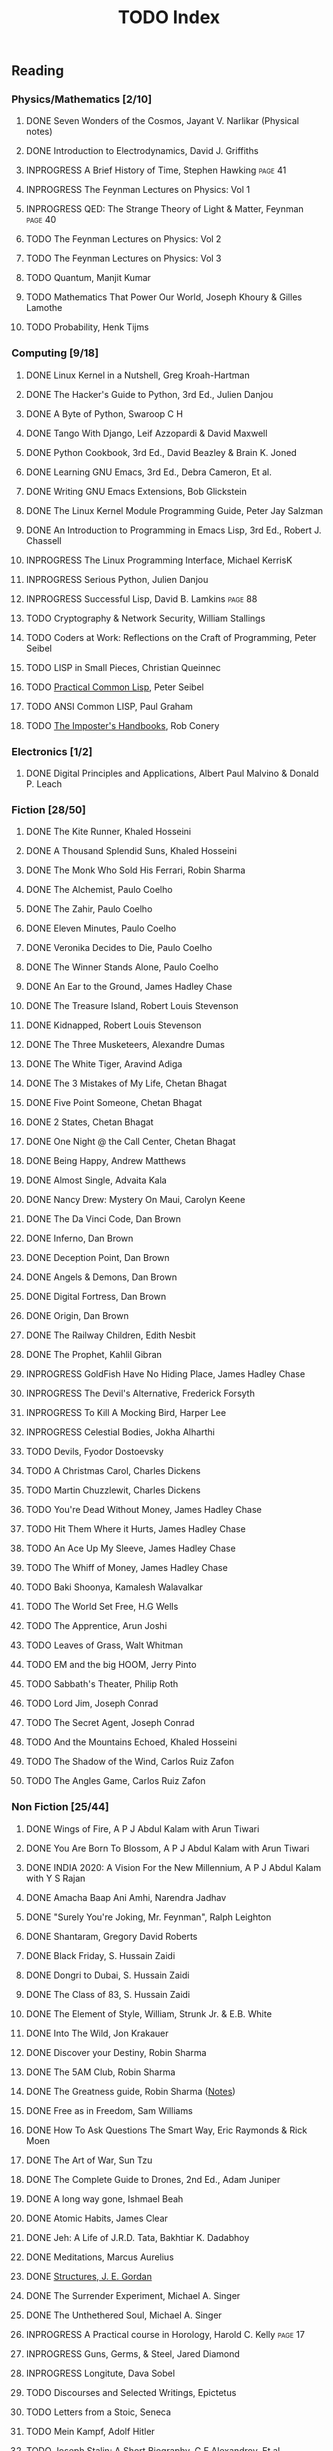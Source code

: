 #+title: TODO Index
#+filetags: todo agenda tasks books reading tracking

** Reading
*** Physics/Mathematics [2/10]
**** DONE Seven Wonders of the Cosmos, Jayant V. Narlikar (Physical notes)
**** DONE Introduction to Electrodynamics, David J. Griffiths
**** INPROGRESS A Brief History of Time, Stephen Hawking            :page:41:
**** INPROGRESS The Feynman Lectures on Physics: Vol 1
**** INPROGRESS QED: The Strange Theory of Light & Matter, Feynman  :page:40:
**** TODO The Feynman Lectures on Physics: Vol 2
**** TODO The Feynman Lectures on Physics: Vol 3
**** TODO Quantum, Manjit Kumar
**** TODO Mathematics That Power Our World, Joseph Khoury & Gilles Lamothe
**** TODO Probability, Henk Tijms
*** Computing [9/18]
**** DONE Linux Kernel in a Nutshell, Greg Kroah-Hartman
**** DONE The Hacker's Guide to Python, 3rd Ed., Julien Danjou
**** DONE A Byte of Python, Swaroop C H
**** DONE Tango With Django, Leif Azzopardi & David Maxwell
**** DONE Python Cookbook, 3rd Ed., David Beazley & Brain K. Joned
**** DONE Learning GNU Emacs, 3rd Ed., Debra Cameron, Et al.
**** DONE Writing GNU Emacs Extensions, Bob Glickstein
**** DONE The Linux Kernel Module Programming Guide, Peter Jay Salzman
**** DONE An Introduction to Programming in Emacs Lisp, 3rd Ed., Robert J. Chassell
**** INPROGRESS The Linux Programming Interface, Michael KerrisK
**** INPROGRESS Serious Python, Julien Danjou
**** INPROGRESS Successful Lisp, David B. Lamkins                   :page:88:
**** TODO Cryptography & Network Security, William Stallings
**** TODO Coders at Work: Reflections on the Craft of Programming, Peter Seibel
**** TODO LISP in Small Pieces, Christian Queinnec
**** TODO [[http://www.gigamonkeys.com/book/][Practical Common Lisp]], Peter Seibel
**** TODO ANSI Common LISP, Paul Graham
**** TODO [[https://bigmachine.io/products/the-imposters-handbook/][The Imposter's Handbooks]], Rob Conery
*** Electronics [1/2]
**** DONE Digital Principles and Applications, Albert Paul Malvino & Donald P. Leach
*** Fiction [28/50]
**** DONE The Kite Runner, Khaled Hosseini
**** DONE A Thousand Splendid Suns, Khaled Hosseini
**** DONE The Monk Who Sold His Ferrari, Robin Sharma
**** DONE The Alchemist, Paulo Coelho
**** DONE The Zahir, Paulo Coelho
**** DONE Eleven Minutes, Paulo Coelho
**** DONE Veronika Decides to Die, Paulo Coelho
**** DONE The Winner Stands Alone, Paulo Coelho
**** DONE An Ear to the Ground, James Hadley Chase
**** DONE The Treasure Island, Robert Louis Stevenson
**** DONE Kidnapped, Robert Louis Stevenson
**** DONE The Three Musketeers, Alexandre Dumas
**** DONE The White Tiger, Aravind Adiga
**** DONE The 3 Mistakes of My Life, Chetan Bhagat
**** DONE Five Point Someone, Chetan Bhagat
**** DONE 2 States, Chetan Bhagat
**** DONE One Night @ the Call Center, Chetan Bhagat
**** DONE Being Happy, Andrew Matthews
**** DONE Almost Single, Advaita Kala
**** DONE Nancy Drew: Mystery On Maui, Carolyn Keene
**** DONE The Da Vinci Code, Dan Brown
**** DONE Inferno, Dan Brown
**** DONE Deception Point, Dan Brown
**** DONE Angels & Demons, Dan Brown
**** DONE Digital Fortress, Dan Brown
**** DONE Origin, Dan Brown
**** DONE The Railway Children, Edith Nesbit
**** DONE The Prophet, Kahlil Gibran
**** INPROGRESS GoldFish Have No Hiding Place, James Hadley Chase
**** INPROGRESS The Devil's Alternative, Frederick Forsyth
**** INPROGRESS To Kill A Mocking Bird, Harper Lee
**** INPROGRESS Celestial Bodies, Jokha Alharthi
**** TODO Devils, Fyodor Dostoevsky
**** TODO A Christmas Carol, Charles Dickens
**** TODO Martin Chuzzlewit, Charles Dickens
**** TODO You're Dead Without Money, James Hadley Chase
**** TODO Hit Them Where it Hurts, James Hadley Chase
**** TODO An Ace Up My Sleeve, James Hadley Chase
**** TODO The Whiff of Money, James Hadley Chase
**** TODO Baki Shoonya, Kamalesh Walavalkar
**** TODO The World Set Free, H.G Wells
**** TODO The Apprentice, Arun Joshi
**** TODO Leaves of Grass, Walt Whitman
**** TODO EM and the big HOOM, Jerry Pinto
**** TODO Sabbath's Theater, Philip Roth
**** TODO Lord Jim, Joseph Conrad
**** TODO The Secret Agent, Joseph Conrad
**** TODO And the Mountains Echoed, Khaled Hosseini
**** TODO The Shadow of the Wind, Carlos Ruiz Zafon
**** TODO The Angles Game, Carlos Ruiz Zafon
*** Non Fiction [25/44]
**** DONE Wings of Fire, A P J Abdul Kalam with Arun Tiwari
**** DONE You Are Born To Blossom, A P J Abdul Kalam with Arun Tiwari
**** DONE INDIA 2020: A Vision For the New Millennium, A P J Abdul Kalam with Y S Rajan
**** DONE Amacha Baap Ani Amhi, Narendra Jadhav
**** DONE "Surely You're Joking, Mr. Feynman", Ralph Leighton
**** DONE Shantaram, Gregory David Roberts
**** DONE Black Friday, S. Hussain Zaidi
**** DONE Dongri to Dubai, S. Hussain Zaidi
**** DONE The Class of 83, S. Hussain Zaidi
**** DONE The Element of Style, William, Strunk Jr. & E.B. White
**** DONE Into The Wild, Jon Krakauer
**** DONE Discover your Destiny, Robin Sharma
**** DONE The 5AM Club, Robin Sharma
**** DONE The Greatness guide, Robin Sharma ([[https://gitlab.com/psachin/notes/-/blob/master/the_greatness_guide.org][Notes]])
**** DONE Free as in Freedom, Sam Williams
**** DONE How To Ask Questions The Smart Way, Eric Raymonds & Rick Moen
**** DONE The Art of War, Sun Tzu
**** DONE The Complete Guide to Drones, 2nd Ed., Adam Juniper
**** DONE A long way gone, Ishmael Beah
**** DONE Atomic Habits, James Clear
**** DONE Jeh: A Life of J.R.D. Tata, Bakhtiar K. Dadabhoy
**** DONE Meditations, Marcus Aurelius
**** DONE [[../photography/structures_je_gordon.org][Structures, J. E. Gordan]]
**** DONE The Surrender Experiment, Michael A. Singer
**** DONE The Unthethered Soul, Michael A. Singer
**** INPROGRESS A Practical course in Horology, Harold C. Kelly     :page:17:
**** INPROGRESS Guns, Germs, & Steel, Jared Diamond
**** INPROGRESS Longitute, Dava Sobel
**** TODO Discourses and Selected Writings, Epictetus
**** TODO Letters from a Stoic, Seneca
**** TODO Mein Kampf, Adolf Hitler
**** TODO Joseph Stalin: A Short Biography, G.F Alexandrov, Et al.
**** TODO Medieval India: The Study if a Civilization, Irfan Habib
**** TODO Early India: From the origins to AD 1300, Romila Thapar
**** TODO Tolstoy, Henry Troyat
**** TODO The Checklist Manifesto: How to Get Things Right, Atul Gawande
**** TODO Scandinavia Since 1500, Byron J. Nordstrom
**** TODO The Globalization of Inequality, François Bourguignon
**** TODO A More Perfect Heaven, Dava Sobel
**** TODO Introducing Psychology, Nigel C. Benson
**** TODO Brighter Than a Thousand Suns, Robert Jungk
**** TODO Towards A New Architecture, Le Corbusier
**** TODO The Republic, Plato
**** TODO Autobiography of a Yogi, Paramhansa Yogananda
*** Publications [4/13]
**** DONE [[http://www.kroah.com/linux/talks/ols_2002_kernel_codingstyle_paper/codingstyle.ps][Documentation/Coding Style and Beyond]], Greg Kroah-Hartman
**** DONE [[https://www.nobelprize.org/prizes/physics/1921/einstein/lecture/][Fundamental ideas & problems of the theory of relativity]], A. Einstein
**** DONE [[http://www.flownet.com/gat/papers/lisp-java.pdf][Lisp as an Alternative to Java]], Erann Gat ([[../lisp-java-notes.html][notes]])
**** DONE [[http://www.paulgraham.com/iflisp.html][If Lisp is so Great, Paul Graham]]
**** TODO [[https://www.stat.auckland.ac.nz/~ihaka/downloads/Compstat-2008.pdf][Lisp as a Base for a Statistical Computing System]]
**** TODO Bitcoin: A Peer-to-Peer Electronic Cash System, Satoshi Nakamoto
**** TODO [[http://www.p-cos.net/lisp/guide.html][Pascal Costanza's Highly Opinionated Guide to Lisp]]
**** TODO The structure of the atom(Noble Lecture), Niels Bohr
**** TODO The wave nature of the electron(Noble Lecture), Louis De Broglie
**** TODO [[https://www.nobelprize.org/uploads/2018/06/heisenberg-lecture.pdf][The development of Quantum Mechanics(Noble Lecture)]], W. Heisenberg
**** TODO [[http://lantb.net/uebersicht/wp-pdf/eiffelTower.pdf][The Eiffel Tower, Roland Barthes]]
**** TODO [[http://doc.cat-v.org/feynman/simulating-physics/simulating-physics-with-computers.pdf][Simulating Physics with Computers]], Richard P. Feynman
**** TODO Irving Lavin: [[https://albert.ias.edu/handle/20.500.12111/6675][Michelangelo's Saint Peter's Pieta]]
** Videos
*** YouTube [1/3]
   - [ ] [[https://www.youtube.com/watch?v=At5atF4mKiU][Timeline]]
   - [X] [[https://www.youtube.com/watch?v=lKXe3HUG2l4]["The Mess we're In" by Joe Armstrong.]]
   - [ ] [[https://www.youtube.com/watch?v=TZLvEp_xjnY][LIGO and Gravitational Waves III, Kip S. Thorne (Noble Lecture, 2017)]]
